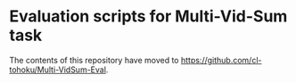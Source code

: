 * Evaluation scripts for Multi-Vid-Sum task
The contents of this repository have moved to https://github.com/cl-tohoku/Multi-VidSum-Eval.
